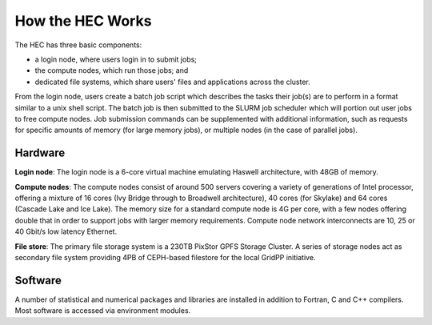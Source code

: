 How the HEC Works
=================

The HEC has three basic components:

* a login node, where users login in to submit jobs;

* the compute nodes, which run those jobs; and

* dedicated file systems, which share users' files and 
  applications across the cluster.

From the login node, users create a batch job script which 
describes the tasks their job(s) are to perform in a format 
similar to a unix shell script. The batch job is then 
submitted to the SLURM job scheduler which will portion out 
user jobs to free compute nodes. Job submission commands can 
be supplemented with additional information, such as requests 
for specific amounts of memory (for large memory jobs), or 
multiple nodes (in the case of parallel jobs).

.. image:: HEC-User.png
  :alt: Overview of main components of the HEC 

Hardware
--------

**Login node**: The login node is a 6-core virtual machine 
emulating Haswell architecture, with 48GB of memory.

**Compute nodes**: The compute nodes consist of around 500 
servers covering a variety of generations of Intel processor, 
offering a mixture of 16 cores (Ivy Bridge through to 
Broadwell architecture), 40 cores (for Skylake) and 64 cores 
(Cascade Lake and Ice Lake). The memory size for a standard 
compute node is 4G per core, with a few nodes offering 
double that in order to support jobs with larger memory 
requirements. Compute node network interconnects are 
10, 25 or 40 Gbit/s low latency Ethernet.

**File store**: The primary file storage system is a 230TB 
PixStor GPFS Storage Cluster. A series of storage nodes 
act as secondary file system providing 4PB of CEPH-based 
filestore for the local GridPP initiative.

Software
--------

A number of statistical and numerical packages and libraries 
are installed in addition to Fortran, C and C++ compilers. 
Most software is accessed via environment modules.
